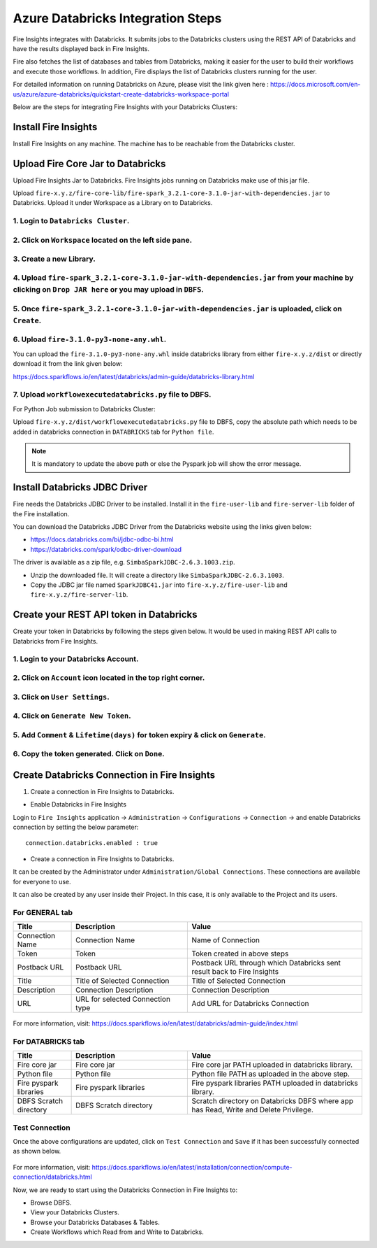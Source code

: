 Azure Databricks Integration Steps
======================

Fire Insights integrates with Databricks. It submits jobs to the Databricks clusters using the REST API of Databricks and have the results displayed back in Fire Insights.

Fire also fetches the list of databases and tables from Databricks, making it easier for the user to build their workflows and execute those workflows. In addition, Fire displays the list of Databricks clusters running for the user.

For detailed information on running Databricks on Azure, please visit the link given here : https://docs.microsoft.com/en-us/azure/azure-databricks/quickstart-create-databricks-workspace-portal

Below are the steps for integrating Fire Insights with your Databricks Clusters:

Install Fire Insights
-----------

Install Fire Insights on any machine. The machine has to be reachable from the Databricks cluster.

Upload Fire Core Jar to Databricks
----------------------------------

Upload Fire Insights Jar to Databricks. Fire Insights jobs running on Databricks make use of this jar file.

Upload ``fire-x.y.z/fire-core-lib/fire-spark_3.2.1-core-3.1.0-jar-with-dependencies.jar`` to Databricks. Upload it under Workspace as a Library on to Databricks.

1. Login to ``Databricks Cluster``.
++++++++++++++++++++++++++++++++

2. Click on ``Workspace`` located on the left side pane.
++++++++++++++++++++++++++++++++

   .. figure:: ../_assets/configuration/azure_workspace.PNG
      :alt: Databricks
      :width: 40%
   
3. Create a new Library.
++++++++++++++++++++++++++++++++
 
   .. figure:: ../_assets/configuration/library_create.PNG
      :alt: Databricks
      :width: 40%
   
4. Upload ``fire-spark_3.2.1-core-3.1.0-jar-with-dependencies.jar`` from your machine by clicking on ``Drop JAR here`` or you may upload in ``DBFS``.
++++++++++++++++++++++++++++++++

   .. figure:: ../_assets/configuration/uploadlibrary.PNG
      :alt: Databricks
      :width: 40%
   
5. Once ``fire-spark_3.2.1-core-3.1.0-jar-with-dependencies.jar`` is uploaded, click on ``Create``.
++++++++++++++++++++++++++++++++

 .. figure:: ../_assets/configuration/createlibrary.PNG
    :alt: Databricks
    :width: 40%
 
6. Upload ``fire-3.1.0-py3-none-any.whl``. 
++++++++++++++++++++++++++++++++

You can upload the ``fire-3.1.0-py3-none-any.whl`` inside databricks library from either ``fire-x.y.z/dist`` or directly download it from the link given below:

https://docs.sparkflows.io/en/latest/databricks/admin-guide/databricks-library.html
  
7. Upload ``workflowexecutedatabricks.py`` file to DBFS.
++++++++++++++++++++++++++++++++

For Python Job submission to Databricks Cluster:

Upload ``fire-x.y.z/dist/workflowexecutedatabricks.py`` file to DBFS, copy the absolute path which needs to be added in databricks connection in ``DATABRICKS`` tab for ``Python file``. 

.. note:: It is mandatory to update the above path or else the Pyspark job will show the error message.

Install Databricks JDBC Driver
-----------------------------------

Fire needs the Databricks JDBC Driver to be installed. Install it in the ``fire-user-lib`` and ``fire-server-lib`` folder of the Fire installation.

You can download the Databricks JDBC Driver from the Databricks website using the links given below: 

* https://docs.databricks.com/bi/jdbc-odbc-bi.html
* https://databricks.com/spark/odbc-driver-download

The driver is available as a zip file, e.g. ``SimbaSparkJDBC-2.6.3.1003.zip``.

* Unzip the downloaded file. It will create a directory like ``SimbaSparkJDBC-2.6.3.1003``.
* Copy the JDBC jar file named ``SparkJDBC41.jar`` into ``fire-x.y.z/fire-user-lib`` and ``fire-x.y.z/fire-server-lib``.


Create your REST API token in Databricks
--------------

Create your token in Databricks by following the steps given below. It would be used in making REST API calls to Databricks from Fire Insights.

1. Login to your Databricks Account.
++++++++++++++++++++++++++++++++

2. Click on ``Account`` icon located in the top right corner.
++++++++++++++++++++++++++++++++

.. figure:: ../_assets/configuration/user_setting.PNG
   :alt: Databricks
   :width: 60%
   
3. Click on ``User Settings``.
++++++++++++++++++++++++++++++++

.. figure:: ../_assets/configuration/user_setting.PNG
   :alt: Databricks
   :width: 60%

4. Click on ``Generate New Token``.
++++++++++++++++++++++++++++++++

.. figure:: ../_assets/configuration/token.PNG
   :alt: Databricks
   :width: 60%

5. Add ``Comment`` & ``Lifetime(days)`` for token expiry & click on ``Generate``.
++++++++++++++++++++++++++++++++

.. figure:: ../_assets/configuration/token_update.PNG
   :alt: Databricks
   :width: 60%

6. Copy the token generated. Click on ``Done``.
++++++++++++++++++++++++++++++++

.. figure:: ../_assets/configuration/token_generated.PNG
   :alt: Databricks
   :width: 40%



Create Databricks Connection in Fire Insights
-----------------------------------

1. Create a connection in Fire Insights to Databricks. 

* Enable Databricks in Fire Insights

Login to ``Fire Insights`` application -> ``Administration`` -> ``Configurations`` -> ``Connection`` -> and enable Databricks connection by setting the below parameter:

::

    connection.databricks.enabled : true

* Create a connection in Fire Insights to Databricks. 

It can be created by the Administrator under ``Administration/Global Connections``. These connections are available for everyone to use.

It can also be created by any user inside their Project. In this case, it is only available to the Project and its users.

For GENERAL tab
++++

.. list-table:: 
   :widths: 10 20 30
   :header-rows: 1

   * - Title
     - Description
     - Value
   * - Connection Name
     - Connection Name
     - Name of Connection
   * - Token
     - Token
     - Token created in above steps  
   * - Postback URL
     - Postback URL
     - Postback URL through which Databricks sent result back to Fire Insights
   * - Title 
     - Title of Selected Connection
     - Title of Selected Connection  
   * - Description 
     - Connection Description 
     - Connection Description
   * - URL
     - URL for selected Connection type
     - Add URL for Databricks Connection


.. figure:: ../_assets/configuration/databricks-connection.PNG
   :alt: Databricks Connection
   :width: 40%

For more information, visit: https://docs.sparkflows.io/en/latest/databricks/admin-guide/index.html

For DATABRICKS tab
++++

.. list-table:: 
   :widths: 10 20 30
   :header-rows: 1

   * - Title
     - Description
     - Value
   * - Fire core jar
     - Fire core jar
     - Fire core jar PATH uploaded in databricks library.
   * - Python file
     - Python file
     - Python file PATH as uploaded in the above step.  
   * - Fire pyspark libraries
     - Fire pyspark libraries
     - Fire pyspark libraries PATH uploaded in databricks library.
   * - DBFS Scratch directory 
     - DBFS Scratch directory
     - Scratch directory on Databricks DBFS where app has Read, Write and Delete Privilege.
  
.. figure:: ../_assets/configuration/databricks_jar.PNG
   :alt: Postback URL
   :width: 40%

Test Connection
++++

Once the above configurations are updated, click on ``Test Connection`` and ``Save`` if it has been successfully connected as shown below.

.. figure:: ../_assets/configuration/databricks_test.PNG
   :alt: Postback URL
   :width: 40%

For more information, visit: https://docs.sparkflows.io/en/latest/installation/connection/compute-connection/databricks.html

Now, we are ready to start using the Databricks Connection in Fire Insights to:

* Browse DBFS.
* View your Databricks Clusters.
* Browse your Databricks Databases & Tables.
* Create Workflows which Read from and Write to Databricks.
